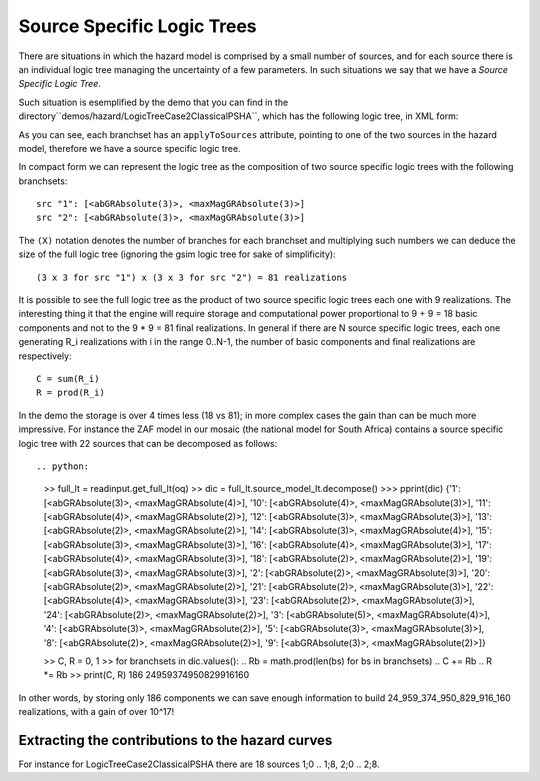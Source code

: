 Source Specific Logic Trees
=============================================

There are situations in which the hazard model is comprised by a small
number of sources, and for each source there is an individual logic
tree managing the uncertainty of a few parameters. In such situations
we say that we have a *Source Specific Logic Tree*.

Such situation is esemplified by the demo that you can find in
the directory``demos/hazard/LogicTreeCase2ClassicalPSHA``, which has
the following logic tree, in XML form:

.. xml:

    <logicTree logicTreeID="lt1">

            <logicTreeBranchSet uncertaintyType="sourceModel"
                                branchSetID="bs1">
                <logicTreeBranch branchID="b11">
                    <uncertaintyModel>source_model.xml</uncertaintyModel>
                    <uncertaintyWeight>1.0</uncertaintyWeight>
                </logicTreeBranch>
            </logicTreeBranchSet>

            <logicTreeBranchSet uncertaintyType="abGRAbsolute"
                                applyToSources="1"
                                branchSetID="bs21">
                <logicTreeBranch branchID="b21">
                    <uncertaintyModel>4.6 1.1</uncertaintyModel>
                    <uncertaintyWeight>0.333</uncertaintyWeight>
                </logicTreeBranch>
                <logicTreeBranch branchID="b22">
                    <uncertaintyModel>4.5 1.0</uncertaintyModel>
                    <uncertaintyWeight>0.333</uncertaintyWeight>
                </logicTreeBranch>
                <logicTreeBranch branchID="b23">
                    <uncertaintyModel>4.4 0.9</uncertaintyModel>
                    <uncertaintyWeight>0.334</uncertaintyWeight>
                </logicTreeBranch>
            </logicTreeBranchSet>

            <logicTreeBranchSet uncertaintyType="abGRAbsolute"
                                applyToSources="2"
                                branchSetID="bs31">
                <logicTreeBranch branchID="b31">
                    <uncertaintyModel>3.3 1.0</uncertaintyModel>
                    <uncertaintyWeight>0.333</uncertaintyWeight>
                </logicTreeBranch>
                <logicTreeBranch branchID="b32">
                    <uncertaintyModel>3.2 0.9</uncertaintyModel>
                    <uncertaintyWeight>0.333</uncertaintyWeight>
                </logicTreeBranch>
                <logicTreeBranch branchID="b33">
                    <uncertaintyModel>3.1 0.8</uncertaintyModel>
                    <uncertaintyWeight>0.334</uncertaintyWeight>
                </logicTreeBranch>
            </logicTreeBranchSet>

            <logicTreeBranchSet uncertaintyType="maxMagGRAbsolute"
                                applyToSources="1"
                                branchSetID="bs41">
                <logicTreeBranch branchID="b41">
                    <uncertaintyModel>7.0</uncertaintyModel>
                    <uncertaintyWeight>0.333</uncertaintyWeight>
                </logicTreeBranch>
                <logicTreeBranch branchID="b42">
                    <uncertaintyModel>7.3</uncertaintyModel>
                    <uncertaintyWeight>0.333</uncertaintyWeight>
                </logicTreeBranch>
                <logicTreeBranch branchID="b43">
                    <uncertaintyModel>7.6</uncertaintyModel>
                    <uncertaintyWeight>0.334</uncertaintyWeight>
                </logicTreeBranch>
            </logicTreeBranchSet>

            <logicTreeBranchSet uncertaintyType="maxMagGRAbsolute"
                                applyToSources="2"
                                branchSetID="bs51">
                <logicTreeBranch branchID="b51">
                    <uncertaintyModel>7.5</uncertaintyModel>
                    <uncertaintyWeight>0.333</uncertaintyWeight>
                </logicTreeBranch>
                <logicTreeBranch branchID="b52">
                    <uncertaintyModel>7.8</uncertaintyModel>
                    <uncertaintyWeight>0.333</uncertaintyWeight>
                </logicTreeBranch>
                <logicTreeBranch branchID="b53">
                    <uncertaintyModel>8.0</uncertaintyModel>
                    <uncertaintyWeight>0.334</uncertaintyWeight>
                </logicTreeBranch>
            </logicTreeBranchSet> 

As you can see, each branchset has an ``applyToSources`` attribute, pointing
to one of the two sources in the hazard model, therefore we have a source
specific logic tree.
   
In compact form we can represent the logic tree as the composition
of two source specific logic trees with the following branchsets::

 src "1": [<abGRAbsolute(3)>, <maxMagGRAbsolute(3)>]
 src "2": [<abGRAbsolute(3)>, <maxMagGRAbsolute(3)>]

The ``(X)`` notation denotes the number of branches for each branchset and
multiplying such numbers we can deduce the size of the full logic tree
(ignoring the gsim logic tree for sake of simplificity)::

  (3 x 3 for src "1") x (3 x 3 for src "2") = 81 realizations

It is possible to see the full logic tree as the product of two source
specific logic trees each one with 9 realizations. The interesting thing
it that the engine will require storage and computational power proportional
to 9 + 9 = 18 basic components and not to the 9 * 9 = 81 final realizations.
In general if there are N source specific logic trees, each one generating
R_i realizations with i in the range 0..N-1, the number of basic components
and final realizations are respectively::

 C = sum(R_i)
 R = prod(R_i)

In the demo the storage is over 4 times less (18 vs 81); in more
complex cases the gain than can be much more impressive. For instance
the ZAF model in our mosaic (the national model for South Africa)
contains a source specific logic tree with 22 sources that can be
decomposed as follows::

.. python:

   >> full_lt = readinput.get_full_lt(oq)
   >> dic = full_lt.source_model_lt.decompose()
   >>> pprint(dic)
   {'1': [<abGRAbsolute(3)>, <maxMagGRAbsolute(4)>],
   '10': [<abGRAbsolute(4)>, <maxMagGRAbsolute(3)>],
   '11': [<abGRAbsolute(4)>, <maxMagGRAbsolute(2)>],
   '12': [<abGRAbsolute(3)>, <maxMagGRAbsolute(3)>],
   '13': [<abGRAbsolute(2)>, <maxMagGRAbsolute(2)>],
   '14': [<abGRAbsolute(3)>, <maxMagGRAbsolute(4)>],
   '15': [<abGRAbsolute(3)>, <maxMagGRAbsolute(3)>],
   '16': [<abGRAbsolute(4)>, <maxMagGRAbsolute(3)>],
   '17': [<abGRAbsolute(4)>, <maxMagGRAbsolute(3)>],
   '18': [<abGRAbsolute(2)>, <maxMagGRAbsolute(2)>],
   '19': [<abGRAbsolute(3)>, <maxMagGRAbsolute(3)>],
   '2': [<abGRAbsolute(2)>, <maxMagGRAbsolute(3)>],
   '20': [<abGRAbsolute(2)>, <maxMagGRAbsolute(2)>],
   '21': [<abGRAbsolute(2)>, <maxMagGRAbsolute(3)>],
   '22': [<abGRAbsolute(4)>, <maxMagGRAbsolute(3)>],
   '23': [<abGRAbsolute(2)>, <maxMagGRAbsolute(3)>],
   '24': [<abGRAbsolute(2)>, <maxMagGRAbsolute(2)>],
   '3': [<abGRAbsolute(5)>, <maxMagGRAbsolute(4)>],
   '4': [<abGRAbsolute(3)>, <maxMagGRAbsolute(2)>],
   '5': [<abGRAbsolute(3)>, <maxMagGRAbsolute(3)>],
   '8': [<abGRAbsolute(2)>, <maxMagGRAbsolute(2)>],
   '9': [<abGRAbsolute(3)>, <maxMagGRAbsolute(2)>]}

   >> C, R = 0, 1
   >> for branchsets in dic.values():
   ..  Rb = math.prod(len(bs) for bs in branchsets)
   ..  C += Rb
   ..  R *= Rb
   >> print(C, R)
   186 24959374950829916160

In other words, by storing only 186 components we can save enough information
to build 24_959_374_950_829_916_160 realizations, with a gain of over 10^17!

Extracting the contributions to the hazard curves
-------------------------------------------------

For instance for LogicTreeCase2ClassicalPSHA there are 18 sources
1;0 .. 1;8, 2;0 .. 2;8.

.. python::

 from openquake.commonlib.datastore import read
 from openquake.calculators.getters import HcurvesGetter

 getter = HcurvesGetter(read(-1))
 print(getter.get_hcurves('1;3', 'PGA'))
